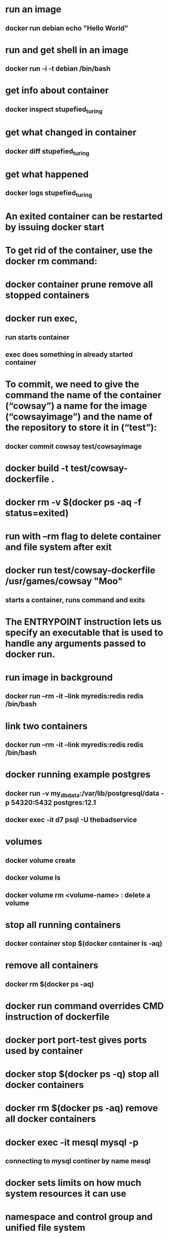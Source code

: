 * run an image
** docker run debian echo "Hello World"
* run and get shell in an image
** docker run -i -t debian /bin/bash
* get info about container
** docker inspect stupefied_turing
* get what changed in container
** docker diff stupefied_turing
* get what happened
** docker logs stupefied_turing
* An exited container can be restarted by issuing docker start
* To get rid of the container, use the docker rm command:
* docker container prune remove all stopped containers
* docker run exec,
** run starts container
** exec does something in already started container
* To commit, we need to give the command the name of the container (“cowsay”) a name for the image (“cowsayimage”) and the name of the repository to store it in (“test”):
** docker commit cowsay test/cowsayimage
* docker build -t test/cowsay-dockerfile .
* docker rm -v $(docker ps -aq -f status=exited)
* run with --rm flag to delete container and file system after exit
* docker run test/cowsay-dockerfile /usr/games/cowsay "Moo"
** starts a container, runs command and exits
* The ENTRYPOINT instruction lets us specify an executable that is used to handle any arguments passed to docker run.
* run image in background
** docker run --rm -it --link myredis:redis redis /bin/bash
* link two containers
**  docker run --rm -it --link myredis:redis redis /bin/bash
* docker running example postgres
** docker run  -v my_dbdata:/var/lib/postgresql/data -p 54320:5432 postgres:12.1
** docker exec -it d7 psql -U thebadservice
* volumes
** docker volume create
** docker volume ls
** docker volume rm <volume-name> : delete a volume
* stop all running containers
** docker container stop $(docker container ls -aq)
* remove all containers
** docker rm $(docker ps -aq)
* docker run command overrides CMD instruction of dockerfile
* docker port port-test gives ports used by container
* docker stop $(docker ps -q) stop all docker containers
* docker rm $(docker ps -aq) remove all docker containers
*  docker exec -it mesql mysql -p
** connecting to mysql continer by name mesql
* docker sets limits on how much system resources it can use
* namespace and control group and unified file system
* docker network
** list existing networks
#+begin_src shell
docker network ls
#+end_src
* The -dit flags mean to start the container detached (in the background), interactive (with the ability to type into it), and with a TTY (so you can see the input and output).
* docker attach command
* detach sequence, CTRL + p CTRL + q
